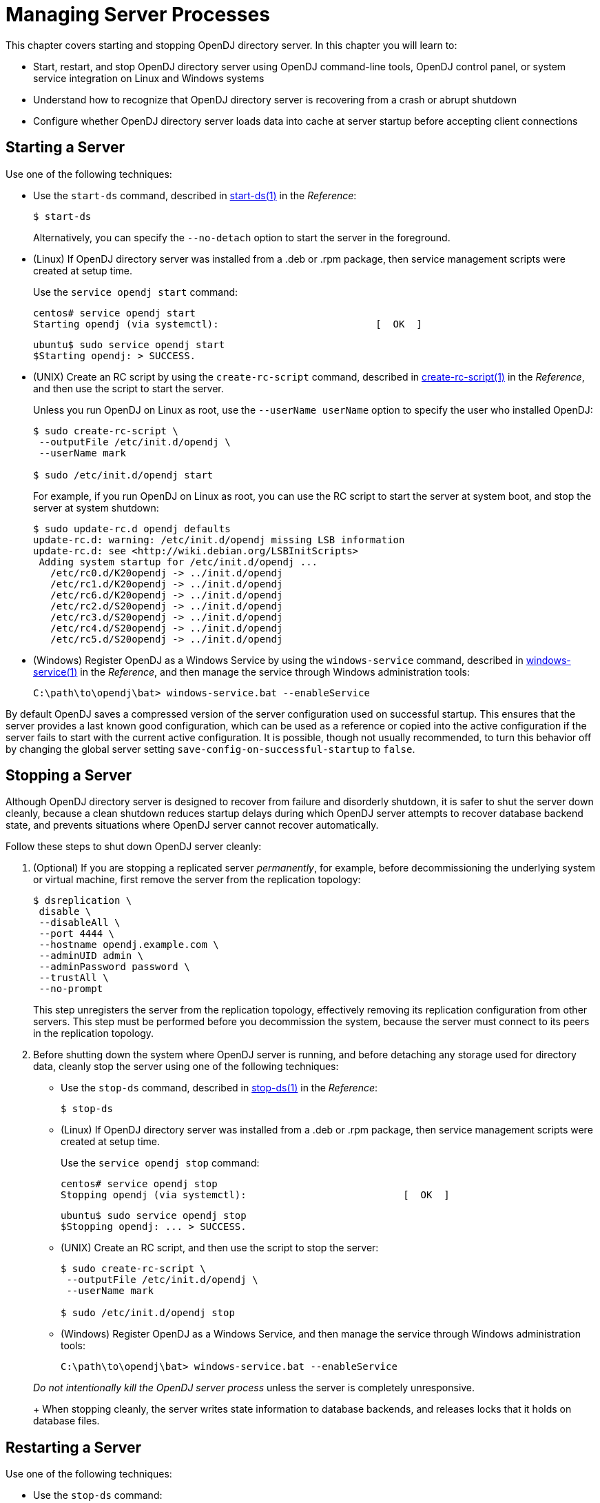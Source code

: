 ////
  The contents of this file are subject to the terms of the Common Development and
  Distribution License (the License). You may not use this file except in compliance with the
  License.
 
  You can obtain a copy of the License at legal/CDDLv1.0.txt. See the License for the
  specific language governing permission and limitations under the License.
 
  When distributing Covered Software, include this CDDL Header Notice in each file and include
  the License file at legal/CDDLv1.0.txt. If applicable, add the following below the CDDL
  Header, with the fields enclosed by brackets [] replaced by your own identifying
  information: "Portions copyright [year] [name of copyright owner]".
 
  Copyright 2017 ForgeRock AS.
  Portions Copyright 2024 3A Systems LLC.
////

:figure-caption!:
:example-caption!:
:table-caption!:
:leveloffset: -1"


[#chap-server-process]
== Managing Server Processes

This chapter covers starting and stopping OpenDJ directory server. In this chapter you will learn to:

* Start, restart, and stop OpenDJ directory server using OpenDJ command-line tools, OpenDJ control panel, or system service integration on Linux and Windows systems

* Understand how to recognize that OpenDJ directory server is recovering from a crash or abrupt shutdown

* Configure whether OpenDJ directory server loads data into cache at server startup before accepting client connections


[#start-server]
=== Starting a Server

Use one of the following techniques:

* Use the `start-ds` command, described in xref:reference:admin-tools-ref.adoc#start-ds-1[start-ds(1)] in the __Reference__:
+

[source, console]
----
$ start-ds
----
+
Alternatively, you can specify the `--no-detach` option to start the server in the foreground.

* (Linux) If OpenDJ directory server was installed from a .deb or .rpm package, then service management scripts were created at setup time.
+
Use the `service opendj start` command:
+

[source, console]
----
centos# service opendj start
Starting opendj (via systemctl):                           [  OK  ]
----
+

[source, console]
----
ubuntu$ sudo service opendj start
$Starting opendj: > SUCCESS.
----

* (UNIX) Create an RC script by using the `create-rc-script` command, described in xref:reference:admin-tools-ref.adoc#create-rc-script-1[create-rc-script(1)] in the __Reference__, and then use the script to start the server.
+
Unless you run OpenDJ on Linux as root, use the `--userName userName` option to specify the user who installed OpenDJ:
+

[source, console]
----
$ sudo create-rc-script \
 --outputFile /etc/init.d/opendj \
 --userName mark

$ sudo /etc/init.d/opendj start
----
+
For example, if you run OpenDJ on Linux as root, you can use the RC script to start the server at system boot, and stop the server at system shutdown:
+

[source, console]
----
$ sudo update-rc.d opendj defaults
update-rc.d: warning: /etc/init.d/opendj missing LSB information
update-rc.d: see <http://wiki.debian.org/LSBInitScripts>
 Adding system startup for /etc/init.d/opendj ...
   /etc/rc0.d/K20opendj -> ../init.d/opendj
   /etc/rc1.d/K20opendj -> ../init.d/opendj
   /etc/rc6.d/K20opendj -> ../init.d/opendj
   /etc/rc2.d/S20opendj -> ../init.d/opendj
   /etc/rc3.d/S20opendj -> ../init.d/opendj
   /etc/rc4.d/S20opendj -> ../init.d/opendj
   /etc/rc5.d/S20opendj -> ../init.d/opendj
----

* (Windows) Register OpenDJ as a Windows Service by using the `windows-service` command, described in xref:reference:admin-tools-ref.adoc#windows-service[windows-service(1)] in the __Reference__, and then manage the service through Windows administration tools:
+

[source, console]
----
C:\path\to\opendj\bat> windows-service.bat --enableService
----

By default OpenDJ saves a compressed version of the server configuration used on successful startup. This ensures that the server provides a last known good configuration, which can be used as a reference or copied into the active configuration if the server fails to start with the current active configuration. It is possible, though not usually recommended, to turn this behavior off by changing the global server setting `save-config-on-successful-startup` to `false`.


[#stop-server]
=== Stopping a Server

Although OpenDJ directory server is designed to recover from failure and disorderly shutdown, it is safer to shut the server down cleanly, because a clean shutdown reduces startup delays during which OpenDJ server attempts to recover database backend state, and prevents situations where OpenDJ server cannot recover automatically.

Follow these steps to shut down OpenDJ server cleanly:

====

. (Optional)  If you are stopping a replicated server __permanently__, for example, before decommissioning the underlying system or virtual machine, first remove the server from the replication topology:
+

[source, console]
----
$ dsreplication \
 disable \
 --disableAll \
 --port 4444 \
 --hostname opendj.example.com \
 --adminUID admin \
 --adminPassword password \
 --trustAll \
 --no-prompt
----
+
This step unregisters the server from the replication topology, effectively removing its replication configuration from other servers. This step must be performed before you decommission the system, because the server must connect to its peers in the replication topology.

. Before shutting down the system where OpenDJ server is running, and before detaching any storage used for directory data, cleanly stop the server using one of the following techniques:
+

* Use the `stop-ds` command, described in xref:reference:admin-tools-ref.adoc#stop-ds-1[stop-ds(1)] in the __Reference__:
+

[source, console]
----
$ stop-ds
----

* (Linux) If OpenDJ directory server was installed from a .deb or .rpm package, then service management scripts were created at setup time.
+
Use the `service opendj stop` command:
+

[source, console]
----
centos# service opendj stop
Stopping opendj (via systemctl):                           [  OK  ]
----
+

[source, console]
----
ubuntu$ sudo service opendj stop
$Stopping opendj: ... > SUCCESS.
----

* (UNIX) Create an RC script, and then use the script to stop the server:
+

[source, console]
----
$ sudo create-rc-script \
 --outputFile /etc/init.d/opendj \
 --userName mark

$ sudo /etc/init.d/opendj stop
----

* (Windows) Register OpenDJ as a Windows Service, and then manage the service through Windows administration tools:
+

[source, console]
----
C:\path\to\opendj\bat> windows-service.bat --enableService
----

+
__Do not intentionally kill the OpenDJ server process__ unless the server is completely unresponsive.
+
When stopping cleanly, the server writes state information to database backends, and releases locks that it holds on database files.

====


[#restart-server]
=== Restarting a Server

Use one of the following techniques:

* Use the `stop-ds` command:
+

[source, console]
----
$ stop-ds --restart
----

* (Linux) If OpenDJ directory server was installed from a .deb or .rpm package, then service management scripts were created at setup time.
+
Use the `service opendj restart` command:
+

[source, console]
----
centos# service opendj restart
Restarting opendj (via systemctl):                         [  OK  ]
----
+

[source, console]
----
ubuntu$ sudo service opendj restart
$Stopping opendj: ... > SUCCESS.

$Starting opendj: > SUCCESS.
----

* (UNIX) Create an RC script, and then use the script to stop the server:
+

[source, console]
----
$ sudo create-rc-script \
 --outputFile /etc/init.d/opendj \
 --userName mark

$ /etc/init.d/opendj restart
----

* (Windows) Register OpenDJ as a Windows Service, and then manage the service through Windows administration tools:
+

[source, console]
----
C:\path\to\opendj\bat> windows-service.bat --enableService
----



[#crash-recovery]
=== Server Recovery

OpenDJ tends to show resilience when restarting after a crash or after the server process is killed abruptly. OpenDJ might have to replay the last few entries in a transaction log. Generally, OpenDJ returns to service quickly.

Database recovery messages are found in the database log file, such as `/path/to/opendj/db/userRoot/dj.log`.

The following example shows two example messages from the recovery log. The first message is written at the beginning of the recovery process. The second message is written at the end of the process:

[source]
----
111104 10:23:48:967 CONFIG [/path/to/opendj/db/userRoot]Recovery
 underway, found end of log
...
111104 10:23:49:015 CONFIG [/path/to/opendj/db/userRoot]Recovery finished:
 Recovery Info ...
----
What can take some time during server startup is preloading database content into memory when the server starts. Objects cached in memory do not survive a crash. By default, OpenDJ does not cache objects in memory before starting to accept client requests. You can, however, set the `preload-time-limit` property for the database cache of your backend if you do want to load objects into the database cache before OpenDJ begins accepting client connections.


